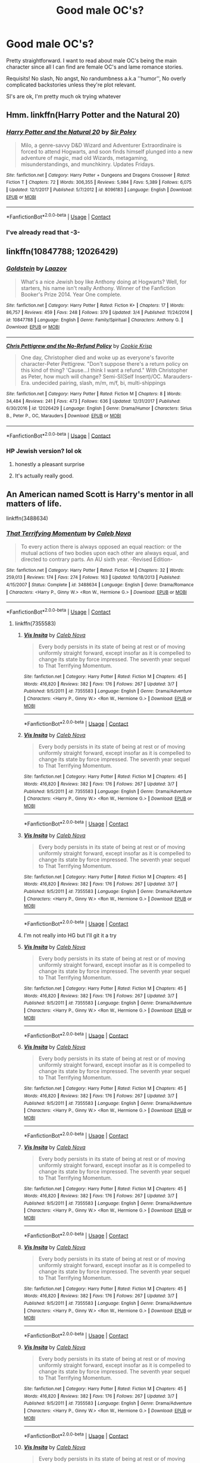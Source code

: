#+TITLE: Good male OC's?

* Good male OC's?
:PROPERTIES:
:Author: DEFEATED_GUY
:Score: 8
:DateUnix: 1523771002.0
:DateShort: 2018-Apr-15
:END:
Pretty straightforward. I want to read about male OC's being the main character since all I can find are female OC's and lame romance stories.

Requisits! No slash, No angst, No randumbness a.k.a ''humor'', No overly complicated backstories unless they're plot relevant.

SI's are ok, I'm pretty much ok trying whatever


** Hmm. linkffn(Harry Potter and the Natural 20)
:PROPERTIES:
:Author: A2i9
:Score: 7
:DateUnix: 1523771113.0
:DateShort: 2018-Apr-15
:END:

*** [[https://www.fanfiction.net/s/8096183/1/][*/Harry Potter and the Natural 20/*]] by [[https://www.fanfiction.net/u/3989854/Sir-Poley][/Sir Poley/]]

#+begin_quote
  Milo, a genre-savvy D&D Wizard and Adventurer Extraordinaire is forced to attend Hogwarts, and soon finds himself plunged into a new adventure of magic, mad old Wizards, metagaming, misunderstandings, and munchkinry. Updates Fridays.
#+end_quote

^{/Site/:} ^{fanfiction.net} ^{*|*} ^{/Category/:} ^{Harry} ^{Potter} ^{+} ^{Dungeons} ^{and} ^{Dragons} ^{Crossover} ^{*|*} ^{/Rated/:} ^{Fiction} ^{T} ^{*|*} ^{/Chapters/:} ^{72} ^{*|*} ^{/Words/:} ^{306,355} ^{*|*} ^{/Reviews/:} ^{5,984} ^{*|*} ^{/Favs/:} ^{5,389} ^{*|*} ^{/Follows/:} ^{6,075} ^{*|*} ^{/Updated/:} ^{12/1/2017} ^{*|*} ^{/Published/:} ^{5/7/2012} ^{*|*} ^{/id/:} ^{8096183} ^{*|*} ^{/Language/:} ^{English} ^{*|*} ^{/Download/:} ^{[[http://www.ff2ebook.com/old/ffn-bot/index.php?id=8096183&source=ff&filetype=epub][EPUB]]} ^{or} ^{[[http://www.ff2ebook.com/old/ffn-bot/index.php?id=8096183&source=ff&filetype=mobi][MOBI]]}

--------------

*FanfictionBot*^{2.0.0-beta} | [[https://github.com/tusing/reddit-ffn-bot/wiki/Usage][Usage]] | [[https://www.reddit.com/message/compose?to=tusing][Contact]]
:PROPERTIES:
:Author: FanfictionBot
:Score: 2
:DateUnix: 1523771125.0
:DateShort: 2018-Apr-15
:END:


*** I've already read that -3-
:PROPERTIES:
:Author: DEFEATED_GUY
:Score: 2
:DateUnix: 1523777498.0
:DateShort: 2018-Apr-15
:END:


** linkffn(10847788; 12026429)
:PROPERTIES:
:Author: bupomo
:Score: 7
:DateUnix: 1523824657.0
:DateShort: 2018-Apr-16
:END:

*** [[https://www.fanfiction.net/s/10847788/1/][*/Goldstein/*]] by [[https://www.fanfiction.net/u/6157127/Laazov][/Laazov/]]

#+begin_quote
  What's a nice Jewish boy like Anthony doing at Hogwarts? Well, for starters, his name isn't really Anthony. Winner of the Fanfiction Booker's Prize 2014. Year One complete.
#+end_quote

^{/Site/:} ^{fanfiction.net} ^{*|*} ^{/Category/:} ^{Harry} ^{Potter} ^{*|*} ^{/Rated/:} ^{Fiction} ^{K+} ^{*|*} ^{/Chapters/:} ^{17} ^{*|*} ^{/Words/:} ^{86,757} ^{*|*} ^{/Reviews/:} ^{459} ^{*|*} ^{/Favs/:} ^{248} ^{*|*} ^{/Follows/:} ^{379} ^{*|*} ^{/Updated/:} ^{3/4} ^{*|*} ^{/Published/:} ^{11/24/2014} ^{*|*} ^{/id/:} ^{10847788} ^{*|*} ^{/Language/:} ^{English} ^{*|*} ^{/Genre/:} ^{Family/Spiritual} ^{*|*} ^{/Characters/:} ^{Anthony} ^{G.} ^{*|*} ^{/Download/:} ^{[[http://www.ff2ebook.com/old/ffn-bot/index.php?id=10847788&source=ff&filetype=epub][EPUB]]} ^{or} ^{[[http://www.ff2ebook.com/old/ffn-bot/index.php?id=10847788&source=ff&filetype=mobi][MOBI]]}

--------------

[[https://www.fanfiction.net/s/12026429/1/][*/Chris Pettigrew and the No-Refund Policy/*]] by [[https://www.fanfiction.net/u/2059639/Cookie-Krisp][/Cookie Krisp/]]

#+begin_quote
  One day, Christopher died and woke up as everyone's favorite character-Peter Pettigrew. "Don't suppose there's a return policy on this kind of thing? 'Cause...I think I want a refund." With Christopher as Peter, how much will change? Semi-SI(Self Insert)/OC. Marauders-Era. undecided pairing, slash, m/m, m/f, bi, multi-shippings
#+end_quote

^{/Site/:} ^{fanfiction.net} ^{*|*} ^{/Category/:} ^{Harry} ^{Potter} ^{*|*} ^{/Rated/:} ^{Fiction} ^{M} ^{*|*} ^{/Chapters/:} ^{8} ^{*|*} ^{/Words/:} ^{34,484} ^{*|*} ^{/Reviews/:} ^{241} ^{*|*} ^{/Favs/:} ^{473} ^{*|*} ^{/Follows/:} ^{636} ^{*|*} ^{/Updated/:} ^{12/31/2017} ^{*|*} ^{/Published/:} ^{6/30/2016} ^{*|*} ^{/id/:} ^{12026429} ^{*|*} ^{/Language/:} ^{English} ^{*|*} ^{/Genre/:} ^{Drama/Humor} ^{*|*} ^{/Characters/:} ^{Sirius} ^{B.,} ^{Peter} ^{P.,} ^{OC,} ^{Marauders} ^{*|*} ^{/Download/:} ^{[[http://www.ff2ebook.com/old/ffn-bot/index.php?id=12026429&source=ff&filetype=epub][EPUB]]} ^{or} ^{[[http://www.ff2ebook.com/old/ffn-bot/index.php?id=12026429&source=ff&filetype=mobi][MOBI]]}

--------------

*FanfictionBot*^{2.0.0-beta} | [[https://github.com/tusing/reddit-ffn-bot/wiki/Usage][Usage]] | [[https://www.reddit.com/message/compose?to=tusing][Contact]]
:PROPERTIES:
:Author: FanfictionBot
:Score: 2
:DateUnix: 1523824667.0
:DateShort: 2018-Apr-16
:END:


*** HP Jewish version? lol ok
:PROPERTIES:
:Author: DEFEATED_GUY
:Score: 1
:DateUnix: 1523825726.0
:DateShort: 2018-Apr-16
:END:

**** honestly a pleasant surprise
:PROPERTIES:
:Author: bupomo
:Score: 2
:DateUnix: 1523826735.0
:DateShort: 2018-Apr-16
:END:


**** It's actually really good.
:PROPERTIES:
:Score: 1
:DateUnix: 1523994833.0
:DateShort: 2018-Apr-18
:END:


** An American named Scott is Harry's mentor in all matters of life.

linkffn(3488634)
:PROPERTIES:
:Author: Gellert99
:Score: 2
:DateUnix: 1523786411.0
:DateShort: 2018-Apr-15
:END:

*** [[https://www.fanfiction.net/s/3488634/1/][*/That Terrifying Momentum/*]] by [[https://www.fanfiction.net/u/14209/Caleb-Nova][/Caleb Nova/]]

#+begin_quote
  To every action there is always opposed an equal reaction: or the mutual actions of two bodies upon each other are always equal, and directed to contrary parts. An AU sixth year. -Revised Edition-
#+end_quote

^{/Site/:} ^{fanfiction.net} ^{*|*} ^{/Category/:} ^{Harry} ^{Potter} ^{*|*} ^{/Rated/:} ^{Fiction} ^{M} ^{*|*} ^{/Chapters/:} ^{32} ^{*|*} ^{/Words/:} ^{259,013} ^{*|*} ^{/Reviews/:} ^{174} ^{*|*} ^{/Favs/:} ^{274} ^{*|*} ^{/Follows/:} ^{163} ^{*|*} ^{/Updated/:} ^{10/18/2013} ^{*|*} ^{/Published/:} ^{4/15/2007} ^{*|*} ^{/Status/:} ^{Complete} ^{*|*} ^{/id/:} ^{3488634} ^{*|*} ^{/Language/:} ^{English} ^{*|*} ^{/Genre/:} ^{Drama/Romance} ^{*|*} ^{/Characters/:} ^{<Harry} ^{P.,} ^{Ginny} ^{W.>} ^{<Ron} ^{W.,} ^{Hermione} ^{G.>} ^{*|*} ^{/Download/:} ^{[[http://www.ff2ebook.com/old/ffn-bot/index.php?id=3488634&source=ff&filetype=epub][EPUB]]} ^{or} ^{[[http://www.ff2ebook.com/old/ffn-bot/index.php?id=3488634&source=ff&filetype=mobi][MOBI]]}

--------------

*FanfictionBot*^{2.0.0-beta} | [[https://github.com/tusing/reddit-ffn-bot/wiki/Usage][Usage]] | [[https://www.reddit.com/message/compose?to=tusing][Contact]]
:PROPERTIES:
:Author: FanfictionBot
:Score: 2
:DateUnix: 1523786416.0
:DateShort: 2018-Apr-15
:END:

**** linkffn(7355583)
:PROPERTIES:
:Author: Gellert99
:Score: 1
:DateUnix: 1523786857.0
:DateShort: 2018-Apr-15
:END:

***** [[https://www.fanfiction.net/s/7355583/1/][*/Vis Insita/*]] by [[https://www.fanfiction.net/u/14209/Caleb-Nova][/Caleb Nova/]]

#+begin_quote
  Every body persists in its state of being at rest or of moving uniformly straight forward, except insofar as it is compelled to change its state by force impressed. The seventh year sequel to That Terrifying Momentum.
#+end_quote

^{/Site/:} ^{fanfiction.net} ^{*|*} ^{/Category/:} ^{Harry} ^{Potter} ^{*|*} ^{/Rated/:} ^{Fiction} ^{M} ^{*|*} ^{/Chapters/:} ^{45} ^{*|*} ^{/Words/:} ^{416,820} ^{*|*} ^{/Reviews/:} ^{382} ^{*|*} ^{/Favs/:} ^{176} ^{*|*} ^{/Follows/:} ^{267} ^{*|*} ^{/Updated/:} ^{3/7} ^{*|*} ^{/Published/:} ^{9/5/2011} ^{*|*} ^{/id/:} ^{7355583} ^{*|*} ^{/Language/:} ^{English} ^{*|*} ^{/Genre/:} ^{Drama/Adventure} ^{*|*} ^{/Characters/:} ^{<Harry} ^{P.,} ^{Ginny} ^{W.>} ^{<Ron} ^{W.,} ^{Hermione} ^{G.>} ^{*|*} ^{/Download/:} ^{[[http://www.ff2ebook.com/old/ffn-bot/index.php?id=7355583&source=ff&filetype=epub][EPUB]]} ^{or} ^{[[http://www.ff2ebook.com/old/ffn-bot/index.php?id=7355583&source=ff&filetype=mobi][MOBI]]}

--------------

*FanfictionBot*^{2.0.0-beta} | [[https://github.com/tusing/reddit-ffn-bot/wiki/Usage][Usage]] | [[https://www.reddit.com/message/compose?to=tusing][Contact]]
:PROPERTIES:
:Author: FanfictionBot
:Score: 1
:DateUnix: 1523786865.0
:DateShort: 2018-Apr-15
:END:


***** [[https://www.fanfiction.net/s/7355583/1/][*/Vis Insita/*]] by [[https://www.fanfiction.net/u/14209/Caleb-Nova][/Caleb Nova/]]

#+begin_quote
  Every body persists in its state of being at rest or of moving uniformly straight forward, except insofar as it is compelled to change its state by force impressed. The seventh year sequel to That Terrifying Momentum.
#+end_quote

^{/Site/:} ^{fanfiction.net} ^{*|*} ^{/Category/:} ^{Harry} ^{Potter} ^{*|*} ^{/Rated/:} ^{Fiction} ^{M} ^{*|*} ^{/Chapters/:} ^{45} ^{*|*} ^{/Words/:} ^{416,820} ^{*|*} ^{/Reviews/:} ^{382} ^{*|*} ^{/Favs/:} ^{176} ^{*|*} ^{/Follows/:} ^{267} ^{*|*} ^{/Updated/:} ^{3/7} ^{*|*} ^{/Published/:} ^{9/5/2011} ^{*|*} ^{/id/:} ^{7355583} ^{*|*} ^{/Language/:} ^{English} ^{*|*} ^{/Genre/:} ^{Drama/Adventure} ^{*|*} ^{/Characters/:} ^{<Harry} ^{P.,} ^{Ginny} ^{W.>} ^{<Ron} ^{W.,} ^{Hermione} ^{G.>} ^{*|*} ^{/Download/:} ^{[[http://www.ff2ebook.com/old/ffn-bot/index.php?id=7355583&source=ff&filetype=epub][EPUB]]} ^{or} ^{[[http://www.ff2ebook.com/old/ffn-bot/index.php?id=7355583&source=ff&filetype=mobi][MOBI]]}

--------------

*FanfictionBot*^{2.0.0-beta} | [[https://github.com/tusing/reddit-ffn-bot/wiki/Usage][Usage]] | [[https://www.reddit.com/message/compose?to=tusing][Contact]]
:PROPERTIES:
:Author: FanfictionBot
:Score: 1
:DateUnix: 1523786879.0
:DateShort: 2018-Apr-15
:END:


***** [[https://www.fanfiction.net/s/7355583/1/][*/Vis Insita/*]] by [[https://www.fanfiction.net/u/14209/Caleb-Nova][/Caleb Nova/]]

#+begin_quote
  Every body persists in its state of being at rest or of moving uniformly straight forward, except insofar as it is compelled to change its state by force impressed. The seventh year sequel to That Terrifying Momentum.
#+end_quote

^{/Site/:} ^{fanfiction.net} ^{*|*} ^{/Category/:} ^{Harry} ^{Potter} ^{*|*} ^{/Rated/:} ^{Fiction} ^{M} ^{*|*} ^{/Chapters/:} ^{45} ^{*|*} ^{/Words/:} ^{416,820} ^{*|*} ^{/Reviews/:} ^{382} ^{*|*} ^{/Favs/:} ^{176} ^{*|*} ^{/Follows/:} ^{267} ^{*|*} ^{/Updated/:} ^{3/7} ^{*|*} ^{/Published/:} ^{9/5/2011} ^{*|*} ^{/id/:} ^{7355583} ^{*|*} ^{/Language/:} ^{English} ^{*|*} ^{/Genre/:} ^{Drama/Adventure} ^{*|*} ^{/Characters/:} ^{<Harry} ^{P.,} ^{Ginny} ^{W.>} ^{<Ron} ^{W.,} ^{Hermione} ^{G.>} ^{*|*} ^{/Download/:} ^{[[http://www.ff2ebook.com/old/ffn-bot/index.php?id=7355583&source=ff&filetype=epub][EPUB]]} ^{or} ^{[[http://www.ff2ebook.com/old/ffn-bot/index.php?id=7355583&source=ff&filetype=mobi][MOBI]]}

--------------

*FanfictionBot*^{2.0.0-beta} | [[https://github.com/tusing/reddit-ffn-bot/wiki/Usage][Usage]] | [[https://www.reddit.com/message/compose?to=tusing][Contact]]
:PROPERTIES:
:Author: FanfictionBot
:Score: 1
:DateUnix: 1523800264.0
:DateShort: 2018-Apr-15
:END:


***** I'm not really into HG but I'll git it a try
:PROPERTIES:
:Author: DEFEATED_GUY
:Score: 1
:DateUnix: 1523812080.0
:DateShort: 2018-Apr-15
:END:


***** [[https://www.fanfiction.net/s/7355583/1/][*/Vis Insita/*]] by [[https://www.fanfiction.net/u/14209/Caleb-Nova][/Caleb Nova/]]

#+begin_quote
  Every body persists in its state of being at rest or of moving uniformly straight forward, except insofar as it is compelled to change its state by force impressed. The seventh year sequel to That Terrifying Momentum.
#+end_quote

^{/Site/:} ^{fanfiction.net} ^{*|*} ^{/Category/:} ^{Harry} ^{Potter} ^{*|*} ^{/Rated/:} ^{Fiction} ^{M} ^{*|*} ^{/Chapters/:} ^{45} ^{*|*} ^{/Words/:} ^{416,820} ^{*|*} ^{/Reviews/:} ^{382} ^{*|*} ^{/Favs/:} ^{176} ^{*|*} ^{/Follows/:} ^{267} ^{*|*} ^{/Updated/:} ^{3/7} ^{*|*} ^{/Published/:} ^{9/5/2011} ^{*|*} ^{/id/:} ^{7355583} ^{*|*} ^{/Language/:} ^{English} ^{*|*} ^{/Genre/:} ^{Drama/Adventure} ^{*|*} ^{/Characters/:} ^{<Harry} ^{P.,} ^{Ginny} ^{W.>} ^{<Ron} ^{W.,} ^{Hermione} ^{G.>} ^{*|*} ^{/Download/:} ^{[[http://www.ff2ebook.com/old/ffn-bot/index.php?id=7355583&source=ff&filetype=epub][EPUB]]} ^{or} ^{[[http://www.ff2ebook.com/old/ffn-bot/index.php?id=7355583&source=ff&filetype=mobi][MOBI]]}

--------------

*FanfictionBot*^{2.0.0-beta} | [[https://github.com/tusing/reddit-ffn-bot/wiki/Usage][Usage]] | [[https://www.reddit.com/message/compose?to=tusing][Contact]]
:PROPERTIES:
:Author: FanfictionBot
:Score: 1
:DateUnix: 1524189712.0
:DateShort: 2018-Apr-20
:END:


***** [[https://www.fanfiction.net/s/7355583/1/][*/Vis Insita/*]] by [[https://www.fanfiction.net/u/14209/Caleb-Nova][/Caleb Nova/]]

#+begin_quote
  Every body persists in its state of being at rest or of moving uniformly straight forward, except insofar as it is compelled to change its state by force impressed. The seventh year sequel to That Terrifying Momentum.
#+end_quote

^{/Site/:} ^{fanfiction.net} ^{*|*} ^{/Category/:} ^{Harry} ^{Potter} ^{*|*} ^{/Rated/:} ^{Fiction} ^{M} ^{*|*} ^{/Chapters/:} ^{45} ^{*|*} ^{/Words/:} ^{416,820} ^{*|*} ^{/Reviews/:} ^{382} ^{*|*} ^{/Favs/:} ^{176} ^{*|*} ^{/Follows/:} ^{267} ^{*|*} ^{/Updated/:} ^{3/7} ^{*|*} ^{/Published/:} ^{9/5/2011} ^{*|*} ^{/id/:} ^{7355583} ^{*|*} ^{/Language/:} ^{English} ^{*|*} ^{/Genre/:} ^{Drama/Adventure} ^{*|*} ^{/Characters/:} ^{<Harry} ^{P.,} ^{Ginny} ^{W.>} ^{<Ron} ^{W.,} ^{Hermione} ^{G.>} ^{*|*} ^{/Download/:} ^{[[http://www.ff2ebook.com/old/ffn-bot/index.php?id=7355583&source=ff&filetype=epub][EPUB]]} ^{or} ^{[[http://www.ff2ebook.com/old/ffn-bot/index.php?id=7355583&source=ff&filetype=mobi][MOBI]]}

--------------

*FanfictionBot*^{2.0.0-beta} | [[https://github.com/tusing/reddit-ffn-bot/wiki/Usage][Usage]] | [[https://www.reddit.com/message/compose?to=tusing][Contact]]
:PROPERTIES:
:Author: FanfictionBot
:Score: 1
:DateUnix: 1524190196.0
:DateShort: 2018-Apr-20
:END:


***** [[https://www.fanfiction.net/s/7355583/1/][*/Vis Insita/*]] by [[https://www.fanfiction.net/u/14209/Caleb-Nova][/Caleb Nova/]]

#+begin_quote
  Every body persists in its state of being at rest or of moving uniformly straight forward, except insofar as it is compelled to change its state by force impressed. The seventh year sequel to That Terrifying Momentum.
#+end_quote

^{/Site/:} ^{fanfiction.net} ^{*|*} ^{/Category/:} ^{Harry} ^{Potter} ^{*|*} ^{/Rated/:} ^{Fiction} ^{M} ^{*|*} ^{/Chapters/:} ^{45} ^{*|*} ^{/Words/:} ^{416,820} ^{*|*} ^{/Reviews/:} ^{382} ^{*|*} ^{/Favs/:} ^{176} ^{*|*} ^{/Follows/:} ^{267} ^{*|*} ^{/Updated/:} ^{3/7} ^{*|*} ^{/Published/:} ^{9/5/2011} ^{*|*} ^{/id/:} ^{7355583} ^{*|*} ^{/Language/:} ^{English} ^{*|*} ^{/Genre/:} ^{Drama/Adventure} ^{*|*} ^{/Characters/:} ^{<Harry} ^{P.,} ^{Ginny} ^{W.>} ^{<Ron} ^{W.,} ^{Hermione} ^{G.>} ^{*|*} ^{/Download/:} ^{[[http://www.ff2ebook.com/old/ffn-bot/index.php?id=7355583&source=ff&filetype=epub][EPUB]]} ^{or} ^{[[http://www.ff2ebook.com/old/ffn-bot/index.php?id=7355583&source=ff&filetype=mobi][MOBI]]}

--------------

*FanfictionBot*^{2.0.0-beta} | [[https://github.com/tusing/reddit-ffn-bot/wiki/Usage][Usage]] | [[https://www.reddit.com/message/compose?to=tusing][Contact]]
:PROPERTIES:
:Author: FanfictionBot
:Score: 1
:DateUnix: 1524190450.0
:DateShort: 2018-Apr-20
:END:


***** [[https://www.fanfiction.net/s/7355583/1/][*/Vis Insita/*]] by [[https://www.fanfiction.net/u/14209/Caleb-Nova][/Caleb Nova/]]

#+begin_quote
  Every body persists in its state of being at rest or of moving uniformly straight forward, except insofar as it is compelled to change its state by force impressed. The seventh year sequel to That Terrifying Momentum.
#+end_quote

^{/Site/:} ^{fanfiction.net} ^{*|*} ^{/Category/:} ^{Harry} ^{Potter} ^{*|*} ^{/Rated/:} ^{Fiction} ^{M} ^{*|*} ^{/Chapters/:} ^{45} ^{*|*} ^{/Words/:} ^{416,820} ^{*|*} ^{/Reviews/:} ^{382} ^{*|*} ^{/Favs/:} ^{176} ^{*|*} ^{/Follows/:} ^{267} ^{*|*} ^{/Updated/:} ^{3/7} ^{*|*} ^{/Published/:} ^{9/5/2011} ^{*|*} ^{/id/:} ^{7355583} ^{*|*} ^{/Language/:} ^{English} ^{*|*} ^{/Genre/:} ^{Drama/Adventure} ^{*|*} ^{/Characters/:} ^{<Harry} ^{P.,} ^{Ginny} ^{W.>} ^{<Ron} ^{W.,} ^{Hermione} ^{G.>} ^{*|*} ^{/Download/:} ^{[[http://www.ff2ebook.com/old/ffn-bot/index.php?id=7355583&source=ff&filetype=epub][EPUB]]} ^{or} ^{[[http://www.ff2ebook.com/old/ffn-bot/index.php?id=7355583&source=ff&filetype=mobi][MOBI]]}

--------------

*FanfictionBot*^{2.0.0-beta} | [[https://github.com/tusing/reddit-ffn-bot/wiki/Usage][Usage]] | [[https://www.reddit.com/message/compose?to=tusing][Contact]]
:PROPERTIES:
:Author: FanfictionBot
:Score: 1
:DateUnix: 1524190526.0
:DateShort: 2018-Apr-20
:END:


***** [[https://www.fanfiction.net/s/7355583/1/][*/Vis Insita/*]] by [[https://www.fanfiction.net/u/14209/Caleb-Nova][/Caleb Nova/]]

#+begin_quote
  Every body persists in its state of being at rest or of moving uniformly straight forward, except insofar as it is compelled to change its state by force impressed. The seventh year sequel to That Terrifying Momentum.
#+end_quote

^{/Site/:} ^{fanfiction.net} ^{*|*} ^{/Category/:} ^{Harry} ^{Potter} ^{*|*} ^{/Rated/:} ^{Fiction} ^{M} ^{*|*} ^{/Chapters/:} ^{45} ^{*|*} ^{/Words/:} ^{416,820} ^{*|*} ^{/Reviews/:} ^{382} ^{*|*} ^{/Favs/:} ^{176} ^{*|*} ^{/Follows/:} ^{267} ^{*|*} ^{/Updated/:} ^{3/7} ^{*|*} ^{/Published/:} ^{9/5/2011} ^{*|*} ^{/id/:} ^{7355583} ^{*|*} ^{/Language/:} ^{English} ^{*|*} ^{/Genre/:} ^{Drama/Adventure} ^{*|*} ^{/Characters/:} ^{<Harry} ^{P.,} ^{Ginny} ^{W.>} ^{<Ron} ^{W.,} ^{Hermione} ^{G.>} ^{*|*} ^{/Download/:} ^{[[http://www.ff2ebook.com/old/ffn-bot/index.php?id=7355583&source=ff&filetype=epub][EPUB]]} ^{or} ^{[[http://www.ff2ebook.com/old/ffn-bot/index.php?id=7355583&source=ff&filetype=mobi][MOBI]]}

--------------

*FanfictionBot*^{2.0.0-beta} | [[https://github.com/tusing/reddit-ffn-bot/wiki/Usage][Usage]] | [[https://www.reddit.com/message/compose?to=tusing][Contact]]
:PROPERTIES:
:Author: FanfictionBot
:Score: 1
:DateUnix: 1524192832.0
:DateShort: 2018-Apr-20
:END:


***** [[https://www.fanfiction.net/s/7355583/1/][*/Vis Insita/*]] by [[https://www.fanfiction.net/u/14209/Caleb-Nova][/Caleb Nova/]]

#+begin_quote
  Every body persists in its state of being at rest or of moving uniformly straight forward, except insofar as it is compelled to change its state by force impressed. The seventh year sequel to That Terrifying Momentum.
#+end_quote

^{/Site/:} ^{fanfiction.net} ^{*|*} ^{/Category/:} ^{Harry} ^{Potter} ^{*|*} ^{/Rated/:} ^{Fiction} ^{M} ^{*|*} ^{/Chapters/:} ^{45} ^{*|*} ^{/Words/:} ^{416,820} ^{*|*} ^{/Reviews/:} ^{382} ^{*|*} ^{/Favs/:} ^{176} ^{*|*} ^{/Follows/:} ^{267} ^{*|*} ^{/Updated/:} ^{3/7} ^{*|*} ^{/Published/:} ^{9/5/2011} ^{*|*} ^{/id/:} ^{7355583} ^{*|*} ^{/Language/:} ^{English} ^{*|*} ^{/Genre/:} ^{Drama/Adventure} ^{*|*} ^{/Characters/:} ^{<Harry} ^{P.,} ^{Ginny} ^{W.>} ^{<Ron} ^{W.,} ^{Hermione} ^{G.>} ^{*|*} ^{/Download/:} ^{[[http://www.ff2ebook.com/old/ffn-bot/index.php?id=7355583&source=ff&filetype=epub][EPUB]]} ^{or} ^{[[http://www.ff2ebook.com/old/ffn-bot/index.php?id=7355583&source=ff&filetype=mobi][MOBI]]}

--------------

*FanfictionBot*^{2.0.0-beta} | [[https://github.com/tusing/reddit-ffn-bot/wiki/Usage][Usage]] | [[https://www.reddit.com/message/compose?to=tusing][Contact]]
:PROPERTIES:
:Author: FanfictionBot
:Score: 1
:DateUnix: 1524405011.0
:DateShort: 2018-Apr-22
:END:


***** [[https://www.fanfiction.net/s/7355583/1/][*/Vis Insita/*]] by [[https://www.fanfiction.net/u/14209/Caleb-Nova][/Caleb Nova/]]

#+begin_quote
  Every body persists in its state of being at rest or of moving uniformly straight forward, except insofar as it is compelled to change its state by force impressed. The seventh year sequel to That Terrifying Momentum.
#+end_quote

^{/Site/:} ^{fanfiction.net} ^{*|*} ^{/Category/:} ^{Harry} ^{Potter} ^{*|*} ^{/Rated/:} ^{Fiction} ^{M} ^{*|*} ^{/Chapters/:} ^{45} ^{*|*} ^{/Words/:} ^{416,820} ^{*|*} ^{/Reviews/:} ^{382} ^{*|*} ^{/Favs/:} ^{176} ^{*|*} ^{/Follows/:} ^{267} ^{*|*} ^{/Updated/:} ^{3/7} ^{*|*} ^{/Published/:} ^{9/5/2011} ^{*|*} ^{/id/:} ^{7355583} ^{*|*} ^{/Language/:} ^{English} ^{*|*} ^{/Genre/:} ^{Drama/Adventure} ^{*|*} ^{/Characters/:} ^{<Harry} ^{P.,} ^{Ginny} ^{W.>} ^{<Ron} ^{W.,} ^{Hermione} ^{G.>} ^{*|*} ^{/Download/:} ^{[[http://www.ff2ebook.com/old/ffn-bot/index.php?id=7355583&source=ff&filetype=epub][EPUB]]} ^{or} ^{[[http://www.ff2ebook.com/old/ffn-bot/index.php?id=7355583&source=ff&filetype=mobi][MOBI]]}

--------------

*FanfictionBot*^{2.0.0-beta} | [[https://github.com/tusing/reddit-ffn-bot/wiki/Usage][Usage]] | [[https://www.reddit.com/message/compose?to=tusing][Contact]]
:PROPERTIES:
:Author: FanfictionBot
:Score: 1
:DateUnix: 1525009844.0
:DateShort: 2018-Apr-29
:END:


***** [[https://www.fanfiction.net/s/7355583/1/][*/Vis Insita/*]] by [[https://www.fanfiction.net/u/14209/Caleb-Nova][/Caleb Nova/]]

#+begin_quote
  Every body persists in its state of being at rest or of moving uniformly straight forward, except insofar as it is compelled to change its state by force impressed. The seventh year sequel to That Terrifying Momentum.
#+end_quote

^{/Site/:} ^{fanfiction.net} ^{*|*} ^{/Category/:} ^{Harry} ^{Potter} ^{*|*} ^{/Rated/:} ^{Fiction} ^{M} ^{*|*} ^{/Chapters/:} ^{45} ^{*|*} ^{/Words/:} ^{416,820} ^{*|*} ^{/Reviews/:} ^{382} ^{*|*} ^{/Favs/:} ^{176} ^{*|*} ^{/Follows/:} ^{266} ^{*|*} ^{/Updated/:} ^{3/7} ^{*|*} ^{/Published/:} ^{9/5/2011} ^{*|*} ^{/id/:} ^{7355583} ^{*|*} ^{/Language/:} ^{English} ^{*|*} ^{/Genre/:} ^{Drama/Adventure} ^{*|*} ^{/Characters/:} ^{<Harry} ^{P.,} ^{Ginny} ^{W.>} ^{<Ron} ^{W.,} ^{Hermione} ^{G.>} ^{*|*} ^{/Download/:} ^{[[http://www.ff2ebook.com/old/ffn-bot/index.php?id=7355583&source=ff&filetype=epub][EPUB]]} ^{or} ^{[[http://www.ff2ebook.com/old/ffn-bot/index.php?id=7355583&source=ff&filetype=mobi][MOBI]]}

--------------

*FanfictionBot*^{2.0.0-beta} | [[https://github.com/tusing/reddit-ffn-bot/wiki/Usage][Usage]] | [[https://www.reddit.com/message/compose?to=tusing][Contact]]
:PROPERTIES:
:Author: FanfictionBot
:Score: 1
:DateUnix: 1525614661.0
:DateShort: 2018-May-06
:END:


***** [[https://www.fanfiction.net/s/7355583/1/][*/Vis Insita/*]] by [[https://www.fanfiction.net/u/14209/Caleb-Nova][/Caleb Nova/]]

#+begin_quote
  Every body persists in its state of being at rest or of moving uniformly straight forward, except insofar as it is compelled to change its state by force impressed. The seventh year sequel to That Terrifying Momentum.
#+end_quote

^{/Site/:} ^{fanfiction.net} ^{*|*} ^{/Category/:} ^{Harry} ^{Potter} ^{*|*} ^{/Rated/:} ^{Fiction} ^{M} ^{*|*} ^{/Chapters/:} ^{45} ^{*|*} ^{/Words/:} ^{416,820} ^{*|*} ^{/Reviews/:} ^{382} ^{*|*} ^{/Favs/:} ^{176} ^{*|*} ^{/Follows/:} ^{266} ^{*|*} ^{/Updated/:} ^{3/7} ^{*|*} ^{/Published/:} ^{9/5/2011} ^{*|*} ^{/id/:} ^{7355583} ^{*|*} ^{/Language/:} ^{English} ^{*|*} ^{/Genre/:} ^{Drama/Adventure} ^{*|*} ^{/Characters/:} ^{<Harry} ^{P.,} ^{Ginny} ^{W.>} ^{<Ron} ^{W.,} ^{Hermione} ^{G.>} ^{*|*} ^{/Download/:} ^{[[http://www.ff2ebook.com/old/ffn-bot/index.php?id=7355583&source=ff&filetype=epub][EPUB]]} ^{or} ^{[[http://www.ff2ebook.com/old/ffn-bot/index.php?id=7355583&source=ff&filetype=mobi][MOBI]]}

--------------

*FanfictionBot*^{2.0.0-beta} | [[https://github.com/tusing/reddit-ffn-bot/wiki/Usage][Usage]] | [[https://www.reddit.com/message/compose?to=tusing][Contact]]
:PROPERTIES:
:Author: FanfictionBot
:Score: 1
:DateUnix: 1525733478.0
:DateShort: 2018-May-08
:END:


***** [[https://www.fanfiction.net/s/7355583/1/][*/Vis Insita/*]] by [[https://www.fanfiction.net/u/14209/Caleb-Nova][/Caleb Nova/]]

#+begin_quote
  Every body persists in its state of being at rest or of moving uniformly straight forward, except insofar as it is compelled to change its state by force impressed. The seventh year sequel to That Terrifying Momentum.
#+end_quote

^{/Site/:} ^{fanfiction.net} ^{*|*} ^{/Category/:} ^{Harry} ^{Potter} ^{*|*} ^{/Rated/:} ^{Fiction} ^{M} ^{*|*} ^{/Chapters/:} ^{45} ^{*|*} ^{/Words/:} ^{416,820} ^{*|*} ^{/Reviews/:} ^{382} ^{*|*} ^{/Favs/:} ^{176} ^{*|*} ^{/Follows/:} ^{266} ^{*|*} ^{/Updated/:} ^{3/7} ^{*|*} ^{/Published/:} ^{9/5/2011} ^{*|*} ^{/id/:} ^{7355583} ^{*|*} ^{/Language/:} ^{English} ^{*|*} ^{/Genre/:} ^{Drama/Adventure} ^{*|*} ^{/Characters/:} ^{<Harry} ^{P.,} ^{Ginny} ^{W.>} ^{<Ron} ^{W.,} ^{Hermione} ^{G.>} ^{*|*} ^{/Download/:} ^{[[http://www.ff2ebook.com/old/ffn-bot/index.php?id=7355583&source=ff&filetype=epub][EPUB]]} ^{or} ^{[[http://www.ff2ebook.com/old/ffn-bot/index.php?id=7355583&source=ff&filetype=mobi][MOBI]]}

--------------

*FanfictionBot*^{2.0.0-beta} | [[https://github.com/tusing/reddit-ffn-bot/wiki/Usage][Usage]] | [[https://www.reddit.com/message/compose?to=tusing][Contact]]
:PROPERTIES:
:Author: FanfictionBot
:Score: 1
:DateUnix: 1525754818.0
:DateShort: 2018-May-08
:END:


***** [[https://www.fanfiction.net/s/7355583/1/][*/Vis Insita/*]] by [[https://www.fanfiction.net/u/14209/Caleb-Nova][/Caleb Nova/]]

#+begin_quote
  Every body persists in its state of being at rest or of moving uniformly straight forward, except insofar as it is compelled to change its state by force impressed. The seventh year sequel to That Terrifying Momentum.
#+end_quote

^{/Site/:} ^{fanfiction.net} ^{*|*} ^{/Category/:} ^{Harry} ^{Potter} ^{*|*} ^{/Rated/:} ^{Fiction} ^{M} ^{*|*} ^{/Chapters/:} ^{45} ^{*|*} ^{/Words/:} ^{416,820} ^{*|*} ^{/Reviews/:} ^{382} ^{*|*} ^{/Favs/:} ^{176} ^{*|*} ^{/Follows/:} ^{266} ^{*|*} ^{/Updated/:} ^{3/7} ^{*|*} ^{/Published/:} ^{9/5/2011} ^{*|*} ^{/id/:} ^{7355583} ^{*|*} ^{/Language/:} ^{English} ^{*|*} ^{/Genre/:} ^{Drama/Adventure} ^{*|*} ^{/Characters/:} ^{<Harry} ^{P.,} ^{Ginny} ^{W.>} ^{<Ron} ^{W.,} ^{Hermione} ^{G.>} ^{*|*} ^{/Download/:} ^{[[http://www.ff2ebook.com/old/ffn-bot/index.php?id=7355583&source=ff&filetype=epub][EPUB]]} ^{or} ^{[[http://www.ff2ebook.com/old/ffn-bot/index.php?id=7355583&source=ff&filetype=mobi][MOBI]]}

--------------

*FanfictionBot*^{2.0.0-beta} | [[https://github.com/tusing/reddit-ffn-bot/wiki/Usage][Usage]] | [[https://www.reddit.com/message/compose?to=tusing][Contact]]
:PROPERTIES:
:Author: FanfictionBot
:Score: 1
:DateUnix: 1525831424.0
:DateShort: 2018-May-09
:END:


***** [[https://www.fanfiction.net/s/7355583/1/][*/Vis Insita/*]] by [[https://www.fanfiction.net/u/14209/Caleb-Nova][/Caleb Nova/]]

#+begin_quote
  Every body persists in its state of being at rest or of moving uniformly straight forward, except insofar as it is compelled to change its state by force impressed. The seventh year sequel to That Terrifying Momentum.
#+end_quote

^{/Site/:} ^{fanfiction.net} ^{*|*} ^{/Category/:} ^{Harry} ^{Potter} ^{*|*} ^{/Rated/:} ^{Fiction} ^{M} ^{*|*} ^{/Chapters/:} ^{45} ^{*|*} ^{/Words/:} ^{416,820} ^{*|*} ^{/Reviews/:} ^{382} ^{*|*} ^{/Favs/:} ^{176} ^{*|*} ^{/Follows/:} ^{266} ^{*|*} ^{/Updated/:} ^{3/7} ^{*|*} ^{/Published/:} ^{9/5/2011} ^{*|*} ^{/id/:} ^{7355583} ^{*|*} ^{/Language/:} ^{English} ^{*|*} ^{/Genre/:} ^{Drama/Adventure} ^{*|*} ^{/Characters/:} ^{<Harry} ^{P.,} ^{Ginny} ^{W.>} ^{<Ron} ^{W.,} ^{Hermione} ^{G.>} ^{*|*} ^{/Download/:} ^{[[http://www.ff2ebook.com/old/ffn-bot/index.php?id=7355583&source=ff&filetype=epub][EPUB]]} ^{or} ^{[[http://www.ff2ebook.com/old/ffn-bot/index.php?id=7355583&source=ff&filetype=mobi][MOBI]]}

--------------

*FanfictionBot*^{2.0.0-beta} | [[https://github.com/tusing/reddit-ffn-bot/wiki/Usage][Usage]] | [[https://www.reddit.com/message/compose?to=tusing][Contact]]
:PROPERTIES:
:Author: FanfictionBot
:Score: 1
:DateUnix: 1525883119.0
:DateShort: 2018-May-09
:END:


***** [[https://www.fanfiction.net/s/7355583/1/][*/Vis Insita/*]] by [[https://www.fanfiction.net/u/14209/Caleb-Nova][/Caleb Nova/]]

#+begin_quote
  Every body persists in its state of being at rest or of moving uniformly straight forward, except insofar as it is compelled to change its state by force impressed. The seventh year sequel to That Terrifying Momentum.
#+end_quote

^{/Site/:} ^{fanfiction.net} ^{*|*} ^{/Category/:} ^{Harry} ^{Potter} ^{*|*} ^{/Rated/:} ^{Fiction} ^{M} ^{*|*} ^{/Chapters/:} ^{45} ^{*|*} ^{/Words/:} ^{416,820} ^{*|*} ^{/Reviews/:} ^{382} ^{*|*} ^{/Favs/:} ^{176} ^{*|*} ^{/Follows/:} ^{266} ^{*|*} ^{/Updated/:} ^{3/7} ^{*|*} ^{/Published/:} ^{9/5/2011} ^{*|*} ^{/id/:} ^{7355583} ^{*|*} ^{/Language/:} ^{English} ^{*|*} ^{/Genre/:} ^{Drama/Adventure} ^{*|*} ^{/Characters/:} ^{<Harry} ^{P.,} ^{Ginny} ^{W.>} ^{<Ron} ^{W.,} ^{Hermione} ^{G.>} ^{*|*} ^{/Download/:} ^{[[http://www.ff2ebook.com/old/ffn-bot/index.php?id=7355583&source=ff&filetype=epub][EPUB]]} ^{or} ^{[[http://www.ff2ebook.com/old/ffn-bot/index.php?id=7355583&source=ff&filetype=mobi][MOBI]]}

--------------

*FanfictionBot*^{2.0.0-beta} | [[https://github.com/tusing/reddit-ffn-bot/wiki/Usage][Usage]] | [[https://www.reddit.com/message/compose?to=tusing][Contact]]
:PROPERTIES:
:Author: FanfictionBot
:Score: 1
:DateUnix: 1525883680.0
:DateShort: 2018-May-09
:END:


***** [[https://www.fanfiction.net/s/7355583/1/][*/Vis Insita/*]] by [[https://www.fanfiction.net/u/14209/Caleb-Nova][/Caleb Nova/]]

#+begin_quote
  Every body persists in its state of being at rest or of moving uniformly straight forward, except insofar as it is compelled to change its state by force impressed. The seventh year sequel to That Terrifying Momentum.
#+end_quote

^{/Site/:} ^{fanfiction.net} ^{*|*} ^{/Category/:} ^{Harry} ^{Potter} ^{*|*} ^{/Rated/:} ^{Fiction} ^{M} ^{*|*} ^{/Chapters/:} ^{45} ^{*|*} ^{/Words/:} ^{416,820} ^{*|*} ^{/Reviews/:} ^{382} ^{*|*} ^{/Favs/:} ^{176} ^{*|*} ^{/Follows/:} ^{266} ^{*|*} ^{/Updated/:} ^{3/7} ^{*|*} ^{/Published/:} ^{9/5/2011} ^{*|*} ^{/id/:} ^{7355583} ^{*|*} ^{/Language/:} ^{English} ^{*|*} ^{/Genre/:} ^{Drama/Adventure} ^{*|*} ^{/Characters/:} ^{<Harry} ^{P.,} ^{Ginny} ^{W.>} ^{<Ron} ^{W.,} ^{Hermione} ^{G.>} ^{*|*} ^{/Download/:} ^{[[http://www.ff2ebook.com/old/ffn-bot/index.php?id=7355583&source=ff&filetype=epub][EPUB]]} ^{or} ^{[[http://www.ff2ebook.com/old/ffn-bot/index.php?id=7355583&source=ff&filetype=mobi][MOBI]]}

--------------

*FanfictionBot*^{2.0.0-beta} | [[https://github.com/tusing/reddit-ffn-bot/wiki/Usage][Usage]] | [[https://www.reddit.com/message/compose?to=tusing][Contact]]
:PROPERTIES:
:Author: FanfictionBot
:Score: 1
:DateUnix: 1525883790.0
:DateShort: 2018-May-09
:END:


***** [[https://www.fanfiction.net/s/7355583/1/][*/Vis Insita/*]] by [[https://www.fanfiction.net/u/14209/Caleb-Nova][/Caleb Nova/]]

#+begin_quote
  Every body persists in its state of being at rest or of moving uniformly straight forward, except insofar as it is compelled to change its state by force impressed. The seventh year sequel to That Terrifying Momentum.
#+end_quote

^{/Site/:} ^{fanfiction.net} ^{*|*} ^{/Category/:} ^{Harry} ^{Potter} ^{*|*} ^{/Rated/:} ^{Fiction} ^{M} ^{*|*} ^{/Chapters/:} ^{45} ^{*|*} ^{/Words/:} ^{416,820} ^{*|*} ^{/Reviews/:} ^{382} ^{*|*} ^{/Favs/:} ^{176} ^{*|*} ^{/Follows/:} ^{266} ^{*|*} ^{/Updated/:} ^{3/7} ^{*|*} ^{/Published/:} ^{9/5/2011} ^{*|*} ^{/id/:} ^{7355583} ^{*|*} ^{/Language/:} ^{English} ^{*|*} ^{/Genre/:} ^{Drama/Adventure} ^{*|*} ^{/Characters/:} ^{<Harry} ^{P.,} ^{Ginny} ^{W.>} ^{<Ron} ^{W.,} ^{Hermione} ^{G.>} ^{*|*} ^{/Download/:} ^{[[http://www.ff2ebook.com/old/ffn-bot/index.php?id=7355583&source=ff&filetype=epub][EPUB]]} ^{or} ^{[[http://www.ff2ebook.com/old/ffn-bot/index.php?id=7355583&source=ff&filetype=mobi][MOBI]]}

--------------

*FanfictionBot*^{2.0.0-beta} | [[https://github.com/tusing/reddit-ffn-bot/wiki/Usage][Usage]] | [[https://www.reddit.com/message/compose?to=tusing][Contact]]
:PROPERTIES:
:Author: FanfictionBot
:Score: 1
:DateUnix: 1525907107.0
:DateShort: 2018-May-10
:END:


***** [[https://www.fanfiction.net/s/7355583/1/][*/Vis Insita/*]] by [[https://www.fanfiction.net/u/14209/Caleb-Nova][/Caleb Nova/]]

#+begin_quote
  Every body persists in its state of being at rest or of moving uniformly straight forward, except insofar as it is compelled to change its state by force impressed. The seventh year sequel to That Terrifying Momentum.
#+end_quote

^{/Site/:} ^{fanfiction.net} ^{*|*} ^{/Category/:} ^{Harry} ^{Potter} ^{*|*} ^{/Rated/:} ^{Fiction} ^{M} ^{*|*} ^{/Chapters/:} ^{45} ^{*|*} ^{/Words/:} ^{416,820} ^{*|*} ^{/Reviews/:} ^{382} ^{*|*} ^{/Favs/:} ^{176} ^{*|*} ^{/Follows/:} ^{266} ^{*|*} ^{/Updated/:} ^{3/7} ^{*|*} ^{/Published/:} ^{9/5/2011} ^{*|*} ^{/id/:} ^{7355583} ^{*|*} ^{/Language/:} ^{English} ^{*|*} ^{/Genre/:} ^{Drama/Adventure} ^{*|*} ^{/Characters/:} ^{<Harry} ^{P.,} ^{Ginny} ^{W.>} ^{<Ron} ^{W.,} ^{Hermione} ^{G.>} ^{*|*} ^{/Download/:} ^{[[http://www.ff2ebook.com/old/ffn-bot/index.php?id=7355583&source=ff&filetype=epub][EPUB]]} ^{or} ^{[[http://www.ff2ebook.com/old/ffn-bot/index.php?id=7355583&source=ff&filetype=mobi][MOBI]]}

--------------

*FanfictionBot*^{2.0.0-beta} | [[https://github.com/tusing/reddit-ffn-bot/wiki/Usage][Usage]] | [[https://www.reddit.com/message/compose?to=tusing][Contact]]
:PROPERTIES:
:Author: FanfictionBot
:Score: 1
:DateUnix: 1525923237.0
:DateShort: 2018-May-10
:END:


***** [[https://www.fanfiction.net/s/7355583/1/][*/Vis Insita/*]] by [[https://www.fanfiction.net/u/14209/Caleb-Nova][/Caleb Nova/]]

#+begin_quote
  Every body persists in its state of being at rest or of moving uniformly straight forward, except insofar as it is compelled to change its state by force impressed. The seventh year sequel to That Terrifying Momentum.
#+end_quote

^{/Site/:} ^{fanfiction.net} ^{*|*} ^{/Category/:} ^{Harry} ^{Potter} ^{*|*} ^{/Rated/:} ^{Fiction} ^{M} ^{*|*} ^{/Chapters/:} ^{45} ^{*|*} ^{/Words/:} ^{416,820} ^{*|*} ^{/Reviews/:} ^{382} ^{*|*} ^{/Favs/:} ^{176} ^{*|*} ^{/Follows/:} ^{266} ^{*|*} ^{/Updated/:} ^{3/7} ^{*|*} ^{/Published/:} ^{9/5/2011} ^{*|*} ^{/id/:} ^{7355583} ^{*|*} ^{/Language/:} ^{English} ^{*|*} ^{/Genre/:} ^{Drama/Adventure} ^{*|*} ^{/Characters/:} ^{<Harry} ^{P.,} ^{Ginny} ^{W.>} ^{<Ron} ^{W.,} ^{Hermione} ^{G.>} ^{*|*} ^{/Download/:} ^{[[http://www.ff2ebook.com/old/ffn-bot/index.php?id=7355583&source=ff&filetype=epub][EPUB]]} ^{or} ^{[[http://www.ff2ebook.com/old/ffn-bot/index.php?id=7355583&source=ff&filetype=mobi][MOBI]]}

--------------

*FanfictionBot*^{2.0.0-beta} | [[https://github.com/tusing/reddit-ffn-bot/wiki/Usage][Usage]] | [[https://www.reddit.com/message/compose?to=tusing][Contact]]
:PROPERTIES:
:Author: FanfictionBot
:Score: 1
:DateUnix: 1525923994.0
:DateShort: 2018-May-10
:END:


***** [[https://www.fanfiction.net/s/7355583/1/][*/Vis Insita/*]] by [[https://www.fanfiction.net/u/14209/Caleb-Nova][/Caleb Nova/]]

#+begin_quote
  Every body persists in its state of being at rest or of moving uniformly straight forward, except insofar as it is compelled to change its state by force impressed. The seventh year sequel to That Terrifying Momentum.
#+end_quote

^{/Site/:} ^{fanfiction.net} ^{*|*} ^{/Category/:} ^{Harry} ^{Potter} ^{*|*} ^{/Rated/:} ^{Fiction} ^{M} ^{*|*} ^{/Chapters/:} ^{45} ^{*|*} ^{/Words/:} ^{416,820} ^{*|*} ^{/Reviews/:} ^{382} ^{*|*} ^{/Favs/:} ^{176} ^{*|*} ^{/Follows/:} ^{266} ^{*|*} ^{/Updated/:} ^{3/7} ^{*|*} ^{/Published/:} ^{9/5/2011} ^{*|*} ^{/id/:} ^{7355583} ^{*|*} ^{/Language/:} ^{English} ^{*|*} ^{/Genre/:} ^{Drama/Adventure} ^{*|*} ^{/Characters/:} ^{<Harry} ^{P.,} ^{Ginny} ^{W.>} ^{<Ron} ^{W.,} ^{Hermione} ^{G.>} ^{*|*} ^{/Download/:} ^{[[http://www.ff2ebook.com/old/ffn-bot/index.php?id=7355583&source=ff&filetype=epub][EPUB]]} ^{or} ^{[[http://www.ff2ebook.com/old/ffn-bot/index.php?id=7355583&source=ff&filetype=mobi][MOBI]]}

--------------

*FanfictionBot*^{2.0.0-beta} | [[https://github.com/tusing/reddit-ffn-bot/wiki/Usage][Usage]] | [[https://www.reddit.com/message/compose?to=tusing][Contact]]
:PROPERTIES:
:Author: FanfictionBot
:Score: 1
:DateUnix: 1525924004.0
:DateShort: 2018-May-10
:END:


***** [[https://www.fanfiction.net/s/7355583/1/][*/Vis Insita/*]] by [[https://www.fanfiction.net/u/14209/Caleb-Nova][/Caleb Nova/]]

#+begin_quote
  Every body persists in its state of being at rest or of moving uniformly straight forward, except insofar as it is compelled to change its state by force impressed. The seventh year sequel to That Terrifying Momentum.
#+end_quote

^{/Site/:} ^{fanfiction.net} ^{*|*} ^{/Category/:} ^{Harry} ^{Potter} ^{*|*} ^{/Rated/:} ^{Fiction} ^{M} ^{*|*} ^{/Chapters/:} ^{45} ^{*|*} ^{/Words/:} ^{416,820} ^{*|*} ^{/Reviews/:} ^{382} ^{*|*} ^{/Favs/:} ^{176} ^{*|*} ^{/Follows/:} ^{266} ^{*|*} ^{/Updated/:} ^{3/7} ^{*|*} ^{/Published/:} ^{9/5/2011} ^{*|*} ^{/id/:} ^{7355583} ^{*|*} ^{/Language/:} ^{English} ^{*|*} ^{/Genre/:} ^{Drama/Adventure} ^{*|*} ^{/Characters/:} ^{<Harry} ^{P.,} ^{Ginny} ^{W.>} ^{<Ron} ^{W.,} ^{Hermione} ^{G.>} ^{*|*} ^{/Download/:} ^{[[http://www.ff2ebook.com/old/ffn-bot/index.php?id=7355583&source=ff&filetype=epub][EPUB]]} ^{or} ^{[[http://www.ff2ebook.com/old/ffn-bot/index.php?id=7355583&source=ff&filetype=mobi][MOBI]]}

--------------

*FanfictionBot*^{2.0.0-beta} | [[https://github.com/tusing/reddit-ffn-bot/wiki/Usage][Usage]] | [[https://www.reddit.com/message/compose?to=tusing][Contact]]
:PROPERTIES:
:Author: FanfictionBot
:Score: 1
:DateUnix: 1525924009.0
:DateShort: 2018-May-10
:END:


***** [[https://www.fanfiction.net/s/7355583/1/][*/Vis Insita/*]] by [[https://www.fanfiction.net/u/14209/Caleb-Nova][/Caleb Nova/]]

#+begin_quote
  Every body persists in its state of being at rest or of moving uniformly straight forward, except insofar as it is compelled to change its state by force impressed. The seventh year sequel to That Terrifying Momentum.
#+end_quote

^{/Site/:} ^{fanfiction.net} ^{*|*} ^{/Category/:} ^{Harry} ^{Potter} ^{*|*} ^{/Rated/:} ^{Fiction} ^{M} ^{*|*} ^{/Chapters/:} ^{45} ^{*|*} ^{/Words/:} ^{416,820} ^{*|*} ^{/Reviews/:} ^{382} ^{*|*} ^{/Favs/:} ^{176} ^{*|*} ^{/Follows/:} ^{266} ^{*|*} ^{/Updated/:} ^{3/7} ^{*|*} ^{/Published/:} ^{9/5/2011} ^{*|*} ^{/id/:} ^{7355583} ^{*|*} ^{/Language/:} ^{English} ^{*|*} ^{/Genre/:} ^{Drama/Adventure} ^{*|*} ^{/Characters/:} ^{<Harry} ^{P.,} ^{Ginny} ^{W.>} ^{<Ron} ^{W.,} ^{Hermione} ^{G.>} ^{*|*} ^{/Download/:} ^{[[http://www.ff2ebook.com/old/ffn-bot/index.php?id=7355583&source=ff&filetype=epub][EPUB]]} ^{or} ^{[[http://www.ff2ebook.com/old/ffn-bot/index.php?id=7355583&source=ff&filetype=mobi][MOBI]]}

--------------

*FanfictionBot*^{2.0.0-beta} | [[https://github.com/tusing/reddit-ffn-bot/wiki/Usage][Usage]] | [[https://www.reddit.com/message/compose?to=tusing][Contact]]
:PROPERTIES:
:Author: FanfictionBot
:Score: 1
:DateUnix: 1525924094.0
:DateShort: 2018-May-10
:END:


***** [[https://www.fanfiction.net/s/7355583/1/][*/Vis Insita/*]] by [[https://www.fanfiction.net/u/14209/Caleb-Nova][/Caleb Nova/]]

#+begin_quote
  Every body persists in its state of being at rest or of moving uniformly straight forward, except insofar as it is compelled to change its state by force impressed. The seventh year sequel to That Terrifying Momentum.
#+end_quote

^{/Site/:} ^{fanfiction.net} ^{*|*} ^{/Category/:} ^{Harry} ^{Potter} ^{*|*} ^{/Rated/:} ^{Fiction} ^{M} ^{*|*} ^{/Chapters/:} ^{45} ^{*|*} ^{/Words/:} ^{416,820} ^{*|*} ^{/Reviews/:} ^{382} ^{*|*} ^{/Favs/:} ^{176} ^{*|*} ^{/Follows/:} ^{266} ^{*|*} ^{/Updated/:} ^{3/7} ^{*|*} ^{/Published/:} ^{9/5/2011} ^{*|*} ^{/id/:} ^{7355583} ^{*|*} ^{/Language/:} ^{English} ^{*|*} ^{/Genre/:} ^{Drama/Adventure} ^{*|*} ^{/Characters/:} ^{<Harry} ^{P.,} ^{Ginny} ^{W.>} ^{<Ron} ^{W.,} ^{Hermione} ^{G.>} ^{*|*} ^{/Download/:} ^{[[http://www.ff2ebook.com/old/ffn-bot/index.php?id=7355583&source=ff&filetype=epub][EPUB]]} ^{or} ^{[[http://www.ff2ebook.com/old/ffn-bot/index.php?id=7355583&source=ff&filetype=mobi][MOBI]]}

--------------

*FanfictionBot*^{2.0.0-beta} | [[https://github.com/tusing/reddit-ffn-bot/wiki/Usage][Usage]] | [[https://www.reddit.com/message/compose?to=tusing][Contact]]
:PROPERTIES:
:Author: FanfictionBot
:Score: 1
:DateUnix: 1525971913.0
:DateShort: 2018-May-10
:END:


***** [[https://www.fanfiction.net/s/7355583/1/][*/Vis Insita/*]] by [[https://www.fanfiction.net/u/14209/Caleb-Nova][/Caleb Nova/]]

#+begin_quote
  Every body persists in its state of being at rest or of moving uniformly straight forward, except insofar as it is compelled to change its state by force impressed. The seventh year sequel to That Terrifying Momentum.
#+end_quote

^{/Site/:} ^{fanfiction.net} ^{*|*} ^{/Category/:} ^{Harry} ^{Potter} ^{*|*} ^{/Rated/:} ^{Fiction} ^{M} ^{*|*} ^{/Chapters/:} ^{45} ^{*|*} ^{/Words/:} ^{416,820} ^{*|*} ^{/Reviews/:} ^{382} ^{*|*} ^{/Favs/:} ^{176} ^{*|*} ^{/Follows/:} ^{266} ^{*|*} ^{/Updated/:} ^{3/7} ^{*|*} ^{/Published/:} ^{9/5/2011} ^{*|*} ^{/id/:} ^{7355583} ^{*|*} ^{/Language/:} ^{English} ^{*|*} ^{/Genre/:} ^{Drama/Adventure} ^{*|*} ^{/Characters/:} ^{<Harry} ^{P.,} ^{Ginny} ^{W.>} ^{<Ron} ^{W.,} ^{Hermione} ^{G.>} ^{*|*} ^{/Download/:} ^{[[http://www.ff2ebook.com/old/ffn-bot/index.php?id=7355583&source=ff&filetype=epub][EPUB]]} ^{or} ^{[[http://www.ff2ebook.com/old/ffn-bot/index.php?id=7355583&source=ff&filetype=mobi][MOBI]]}

--------------

*FanfictionBot*^{2.0.0-beta} | [[https://github.com/tusing/reddit-ffn-bot/wiki/Usage][Usage]] | [[https://www.reddit.com/message/compose?to=tusing][Contact]]
:PROPERTIES:
:Author: FanfictionBot
:Score: 1
:DateUnix: 1525972541.0
:DateShort: 2018-May-10
:END:


***** [[https://www.fanfiction.net/s/7355583/1/][*/Vis Insita/*]] by [[https://www.fanfiction.net/u/14209/Caleb-Nova][/Caleb Nova/]]

#+begin_quote
  Every body persists in its state of being at rest or of moving uniformly straight forward, except insofar as it is compelled to change its state by force impressed. The seventh year sequel to That Terrifying Momentum.
#+end_quote

^{/Site/:} ^{fanfiction.net} ^{*|*} ^{/Category/:} ^{Harry} ^{Potter} ^{*|*} ^{/Rated/:} ^{Fiction} ^{M} ^{*|*} ^{/Chapters/:} ^{45} ^{*|*} ^{/Words/:} ^{416,820} ^{*|*} ^{/Reviews/:} ^{382} ^{*|*} ^{/Favs/:} ^{176} ^{*|*} ^{/Follows/:} ^{266} ^{*|*} ^{/Updated/:} ^{3/7} ^{*|*} ^{/Published/:} ^{9/5/2011} ^{*|*} ^{/id/:} ^{7355583} ^{*|*} ^{/Language/:} ^{English} ^{*|*} ^{/Genre/:} ^{Drama/Adventure} ^{*|*} ^{/Characters/:} ^{<Harry} ^{P.,} ^{Ginny} ^{W.>} ^{<Ron} ^{W.,} ^{Hermione} ^{G.>} ^{*|*} ^{/Download/:} ^{[[http://www.ff2ebook.com/old/ffn-bot/index.php?id=7355583&source=ff&filetype=epub][EPUB]]} ^{or} ^{[[http://www.ff2ebook.com/old/ffn-bot/index.php?id=7355583&source=ff&filetype=mobi][MOBI]]}

--------------

*FanfictionBot*^{2.0.0-beta} | [[https://github.com/tusing/reddit-ffn-bot/wiki/Usage][Usage]] | [[https://www.reddit.com/message/compose?to=tusing][Contact]]
:PROPERTIES:
:Author: FanfictionBot
:Score: 1
:DateUnix: 1525972628.0
:DateShort: 2018-May-10
:END:


** It has a main female and male OC, so not exactly what you want, but close enough. "The Ollivanders" linkffn(12723602).
:PROPERTIES:
:Author: Lucylouluna
:Score: 1
:DateUnix: 1523825717.0
:DateShort: 2018-Apr-16
:END:

*** [[https://www.fanfiction.net/s/12723602/1/][*/The Ollivanders/*]] by [[https://www.fanfiction.net/u/9586280/FitzDizzyspells8][/FitzDizzyspells8/]]

#+begin_quote
  Todd Ollivander can't seem to shake his feelings for the new apprentice at his father's wand shop. It's not a good time to be distracted, as it's becoming clearer and clearer that Ollivander's is a major target of Lord Voldemort's during the First Wizarding War.
#+end_quote

^{/Site/:} ^{fanfiction.net} ^{*|*} ^{/Category/:} ^{Harry} ^{Potter} ^{*|*} ^{/Rated/:} ^{Fiction} ^{T} ^{*|*} ^{/Chapters/:} ^{19} ^{*|*} ^{/Words/:} ^{61,155} ^{*|*} ^{/Reviews/:} ^{24} ^{*|*} ^{/Favs/:} ^{9} ^{*|*} ^{/Follows/:} ^{20} ^{*|*} ^{/Updated/:} ^{2/7} ^{*|*} ^{/Published/:} ^{11/12/2017} ^{*|*} ^{/id/:} ^{12723602} ^{*|*} ^{/Language/:} ^{English} ^{*|*} ^{/Genre/:} ^{Adventure/Romance} ^{*|*} ^{/Characters/:} ^{Severus} ^{S.,} ^{OC,} ^{Alice} ^{L.,} ^{G.} ^{Ollivander} ^{*|*} ^{/Download/:} ^{[[http://www.ff2ebook.com/old/ffn-bot/index.php?id=12723602&source=ff&filetype=epub][EPUB]]} ^{or} ^{[[http://www.ff2ebook.com/old/ffn-bot/index.php?id=12723602&source=ff&filetype=mobi][MOBI]]}

--------------

*FanfictionBot*^{2.0.0-beta} | [[https://github.com/tusing/reddit-ffn-bot/wiki/Usage][Usage]] | [[https://www.reddit.com/message/compose?to=tusing][Contact]]
:PROPERTIES:
:Author: FanfictionBot
:Score: 1
:DateUnix: 1523825725.0
:DateShort: 2018-Apr-16
:END:


** Out of the West

starts in America OC magic system as well as cannon magic system, lots of character development, very well written, hard to describe story without spoiling just check out the first chapter and see if it hooks you. MC is OC, harry still in the story but only for a few chapters near end.

linkffn(5463888)
:PROPERTIES:
:Author: k-k-KFC
:Score: 1
:DateUnix: 1523856637.0
:DateShort: 2018-Apr-16
:END:

*** [[https://www.fanfiction.net/s/5463888/1/][*/Out of the West/*]] by [[https://www.fanfiction.net/u/2062884/Larry-Huss][/Larry Huss/]]

#+begin_quote
  Any suffienctly advanced science would be thought of as magic"-Arthur C. Clark. "We are being present at the birth of the Superman!"-Frederick Nietzche. AU/OC.
#+end_quote

^{/Site/:} ^{fanfiction.net} ^{*|*} ^{/Category/:} ^{Harry} ^{Potter} ^{*|*} ^{/Rated/:} ^{Fiction} ^{T} ^{*|*} ^{/Chapters/:} ^{65} ^{*|*} ^{/Words/:} ^{212,502} ^{*|*} ^{/Reviews/:} ^{326} ^{*|*} ^{/Favs/:} ^{350} ^{*|*} ^{/Follows/:} ^{166} ^{*|*} ^{/Updated/:} ^{10/13/2011} ^{*|*} ^{/Published/:} ^{10/24/2009} ^{*|*} ^{/Status/:} ^{Complete} ^{*|*} ^{/id/:} ^{5463888} ^{*|*} ^{/Language/:} ^{English} ^{*|*} ^{/Genre/:} ^{Adventure/Sci-Fi} ^{*|*} ^{/Download/:} ^{[[http://www.ff2ebook.com/old/ffn-bot/index.php?id=5463888&source=ff&filetype=epub][EPUB]]} ^{or} ^{[[http://www.ff2ebook.com/old/ffn-bot/index.php?id=5463888&source=ff&filetype=mobi][MOBI]]}

--------------

*FanfictionBot*^{2.0.0-beta} | [[https://github.com/tusing/reddit-ffn-bot/wiki/Usage][Usage]] | [[https://www.reddit.com/message/compose?to=tusing][Contact]]
:PROPERTIES:
:Author: FanfictionBot
:Score: 1
:DateUnix: 1523856646.0
:DateShort: 2018-Apr-16
:END:


** linkffn(The Chronicle of Halo Wiggins by Benedict Dragonpatch)
:PROPERTIES:
:Author: openthekey
:Score: 1
:DateUnix: 1523817425.0
:DateShort: 2018-Apr-15
:END:

*** [[https://www.fanfiction.net/s/10907266/1/][*/The Chronicle of Halo Wiggins/*]] by [[https://www.fanfiction.net/u/6358053/Benedict-Dragonpatch][/Benedict Dragonpatch/]]

#+begin_quote
  All Harry Wiggins ever wanted was to follow in the footsteps of his world-famous namesake and attend Hogwarts School for witches and wizards. But all is not what it seems for young Harry, who must learn the secrets behind his unusual abilities. At least everything will be fine when he gets to Hogwarts... won't it?
#+end_quote

^{/Site/:} ^{fanfiction.net} ^{*|*} ^{/Category/:} ^{Harry} ^{Potter} ^{*|*} ^{/Rated/:} ^{Fiction} ^{M} ^{*|*} ^{/Chapters/:} ^{62} ^{*|*} ^{/Words/:} ^{303,140} ^{*|*} ^{/Reviews/:} ^{34} ^{*|*} ^{/Favs/:} ^{34} ^{*|*} ^{/Follows/:} ^{38} ^{*|*} ^{/Updated/:} ^{7/24/2017} ^{*|*} ^{/Published/:} ^{12/21/2014} ^{*|*} ^{/Status/:} ^{Complete} ^{*|*} ^{/id/:} ^{10907266} ^{*|*} ^{/Language/:} ^{English} ^{*|*} ^{/Genre/:} ^{Fantasy/Adventure} ^{*|*} ^{/Download/:} ^{[[http://www.ff2ebook.com/old/ffn-bot/index.php?id=10907266&source=ff&filetype=epub][EPUB]]} ^{or} ^{[[http://www.ff2ebook.com/old/ffn-bot/index.php?id=10907266&source=ff&filetype=mobi][MOBI]]}

--------------

*FanfictionBot*^{2.0.0-beta} | [[https://github.com/tusing/reddit-ffn-bot/wiki/Usage][Usage]] | [[https://www.reddit.com/message/compose?to=tusing][Contact]]
:PROPERTIES:
:Author: FanfictionBot
:Score: 1
:DateUnix: 1523817443.0
:DateShort: 2018-Apr-15
:END:
